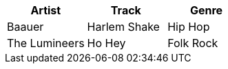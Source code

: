 [format="csv", options="header"]
|===
Artist,Track,Genre
Baauer,Harlem Shake,Hip Hop
The Lumineers,Ho Hey,Folk Rock
|===
